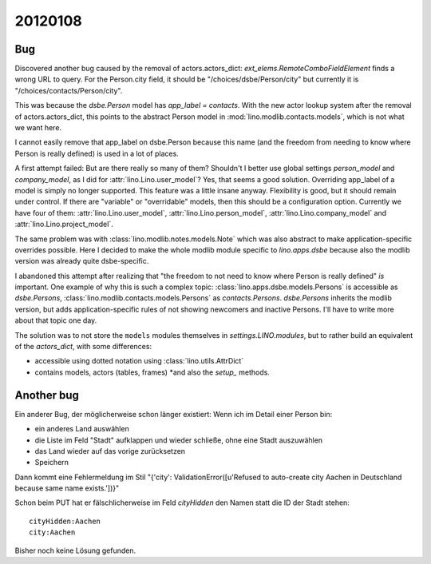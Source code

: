 20120108
========

Bug
---

Discovered another bug caused by the removal of actors.actors_dict:
`ext_elems.RemoteComboFieldElement` finds a wrong URL to query.
For the Person.city field, it should be 
"/choices/dsbe/Person/city" but currently it is
"/choices/contacts/Person/city".

This was because the `dsbe.Person` model 
has `app_label = contacts`.
With the new actor lookup system after the removal of actors.actors_dict, 
this points to the abstract Person model in :mod:`lino.modlib.contacts.models`,
which is not what we want here.

I cannot easily remove that app_label on dsbe.Person 
because this name (and the freedom from needing to know 
where Person is really defined) is used in a lot of places.

A first attempt failed: 
But are there really so many of them?
Shouldn't I better use global settings 
`person_model` and `company_model`, 
as I did for :attr:`lino.Lino.user_model`?
Yes, that seems a good solution.
Overriding app_label of a model is simply no longer supported.
This feature was a little insane anyway. 
Flexibility is good, but it should remain under control.
If there are "variable" or "overridable" models, 
then this should be a configuration option.
Currently we have four of them:
:attr:`lino.Lino.user_model`,
:attr:`lino.Lino.person_model`,
:attr:`lino.Lino.company_model` and
:attr:`lino.Lino.project_model`.

The same problem was with :class:`lino.modlib.notes.models.Note` 
which was also abstract to make application-specific overrides 
possible. Here I decided to make the whole modlib module 
specific to `lino.apps.dsbe` because also the modlib version was 
already quite dsbe-specific.

I abandoned this attempt after realizing that 
"the freedom to not need to know where Person is really 
defined" *is* important.
One example of why this is such a complex topic:
:class:`lino.apps.dsbe.models.Persons` is accessible as `dsbe.Persons`,
:class:`lino.modlib.contacts.models.Persons` as `contacts.Persons`.
`dsbe.Persons` inherits the modlib version, but adds application-specific rules 
of not showing newcomers and inactive Persons.
I'll have to write more about that topic one day.

The solution was to not store the ``models`` modules 
themselves in `settings.LINO.modules`, but to rather 
build an equivalent of the `actors_dict`, with some 
differences:

- accessible using dotted notation using :class:`lino.utils.AttrDict`
- contains models, actors (tables, frames) *and also the `setup_` methods.



Another bug
-----------

Ein anderer Bug, der möglicherweise schon länger existiert:
Wenn ich im Detail einer Person bin:

- ein anderes Land auswählen
- die Liste im Feld "Stadt" aufklappen und wieder schließe, ohne eine Stadt auszuwählen
- das Land wieder auf das vorige zurücksetzen
- Speichern

Dann kommt eine Fehlermeldung im Stil
"{'city': ValidationError([u'Refused to auto-create city Aachen in Deutschland because same name exists.'])}"
  
Schon beim PUT hat er fälschlicherweise im Feld `cityHidden` 
den Namen statt die ID der Stadt stehen::

  cityHidden:Aachen
  city:Aachen

Bisher noch keine Lösung gefunden.
